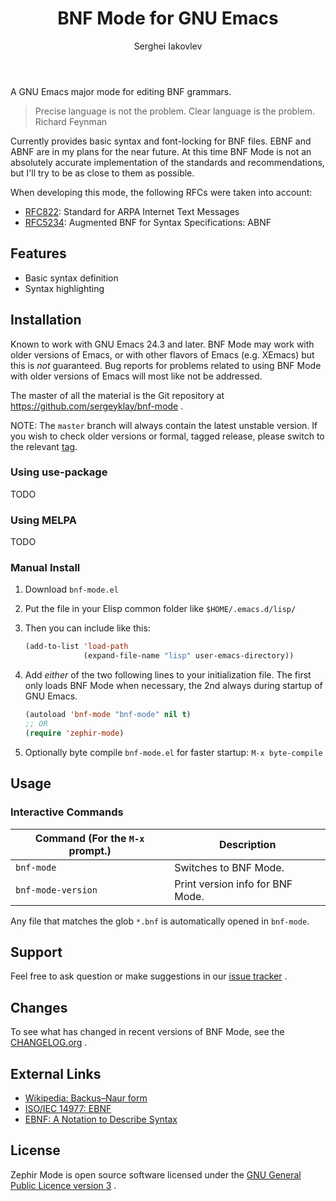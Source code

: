 #+TITLE: BNF Mode for GNU Emacs
#+AUTHOR: Serghei Iakovlev

[[https://www.gnu.org/licenses/gpl-3.0.txt][https://img.shields.io/badge/license-GPL_3-green.svg]]
[[https://travis-ci.com/sergeyklay/bnf-mode][https://travis-ci.com/sergeyklay/bnf-mode.svg]]

A GNU Emacs major mode for editing BNF grammars.

#+begin_quote
Precise language is not the problem.  Clear language is the problem.
Richard Feynman
#+end_quote

Currently provides basic syntax and font-locking for BNF files.
EBNF and ABNF are in my plans for the near future.  At this time BNF Mode
is not an absolutely accurate implementation of the standards and
recommendations, but I'll try to be as close to them as possible.

When developing this mode, the following RFCs were taken into account:

- [[https://www.ietf.org/rfc/rfc822.txt][RFC822]]: Standard for ARPA Internet Text Messages
- [[https://www.ietf.org/rfc/rfc5234.txt][RFC5234]]: Augmented BNF for Syntax Specifications: ABNF

** Features

- Basic syntax definition
- Syntax highlighting

** Installation

Known to work with GNU Emacs 24.3 and later.  BNF Mode may work with
older versions of Emacs, or with other flavors of Emacs (e.g. XEmacs)
but this is /not/ guaranteed.  Bug reports for problems related to using
BNF Mode with older versions of Emacs will most like not be addressed.

The master of all the material is the Git repository at
https://github.com/sergeyklay/bnf-mode .

NOTE: The ~master~ branch will always contain the latest unstable version.
If you wish to check older versions or formal, tagged release, please switch
to the relevant [[https://github.com/sergeyklay/bnf-mode/tags][tag]].

*** Using use-package

TODO

*** Using MELPA

TODO

*** Manual Install

1. Download ~bnf-mode.el~
2. Put the file in your Elisp common folder like ~$HOME/.emacs.d/lisp/~
3. Then you can include like this:
   #+begin_src emacs-lisp
   (add-to-list 'load-path
                (expand-file-name "lisp" user-emacs-directory))
   #+end_src
4. Add /either/ of the two following lines to your initialization file.
   The first only loads BNF Mode when necessary, the 2nd always during startup
   of GNU Emacs.
   #+begin_src emacs-lisp
   (autoload 'bnf-mode "bnf-mode" nil t)
   ;; OR
   (require 'zephir-mode)
   #+end_src
5. Optionally byte compile ~bnf-mode.el~ for faster startup: ~M-x byte-compile~

** Usage

*** Interactive Commands

| Command (For the ~M-x~ prompt.) | Description                      |
|---------------------------------+----------------------------------|
| ~bnf-mode~                      | Switches to BNF Mode.            |
| ~bnf-mode-version~              | Print version info for BNF Mode. |

Any file that matches the glob ~*.bnf~ is automatically opened in ~bnf-mode~.

** Support

Feel free to ask question or make suggestions in our [[https://github.com/sergeyklay/bnf-mode/issues][issue tracker]] .

** Changes

To see what has changed in recent versions of BNF Mode, see the [[https://github.com/sergeyklay/bnf-mode/blob/master/CHANGELOG.org][CHANGELOG.org]] .

** External Links

- [[https://en.wikipedia.org/wiki/Backus%E2%80%93Naur_form][Wikipedia: Backus–Naur form]]
- [[https://www.cl.cam.ac.uk/~mgk25/iso-14977.pdf][ISO/IEC 14977: EBNF]]
- [[https://www.ics.uci.edu/~pattis/ICS-33/lectures/ebnf.pdf][EBNF: A Notation to Describe Syntax]]

** License

Zephir Mode is open source software licensed under the [[https://github.com/sergeyklay/bnf-mode/blob/master/LICENSE][GNU General Public Licence version 3]] .
